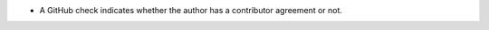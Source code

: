 .. A new scriv changelog fragment.

- A GitHub check indicates whether the author has a contributor agreement or
  not.
